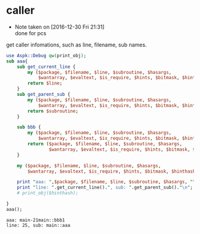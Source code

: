 * caller
  - Note taken on [2016-12-30 Fri 21:31] \\
    done for pcs
  get caller infomations, such as line, filename, sub names.
  #+begin_src perl :results output
  use Aspk::Debug qw(print_obj);
  sub aaa{
      sub get_current_line {
          my ($package, $filename, $line, $subroutine, $hasargs,
              $wantarray, $evaltext, $is_require, $hints, $bitmask, $hinthash) = caller(0);
          return $line;
      }
      sub get_parent_sub {
          my ($package, $filename, $line, $subroutine, $hasargs,
              $wantarray, $evaltext, $is_require, $hints, $bitmask, $hinthash) = caller(1);
          return $subroutine;
      }

      sub bbb {
          my ($package, $filename, $line, $subroutine, $hasargs,
              $wantarray, $evaltext, $is_require, $hints, $bitmask, $hinthash) = caller(0);
          return ($package, $filename, $line, $subroutine, $hasargs,
                  $wantarray, $evaltext, $is_require, $hints, $bitmask, $hinthash)
      }

      my ($package, $filename, $line, $subroutine, $hasargs,
          $wantarray, $evaltext, $is_require, $hints, $bitmask, $hinthash) = bbb();

      print "aaa: ",$package, $filename, $line, $subroutine, $hasargs, "\n";
      print "line: ".get_current_line().", sub: ".get_parent_sub()."\n";
      # print_obj($hinthash);

  }
  aaa();

  #+end_src

  #+RESULTS:
  : aaa: main-21main::bbb1
  : line: 25, sub: main::aaa


